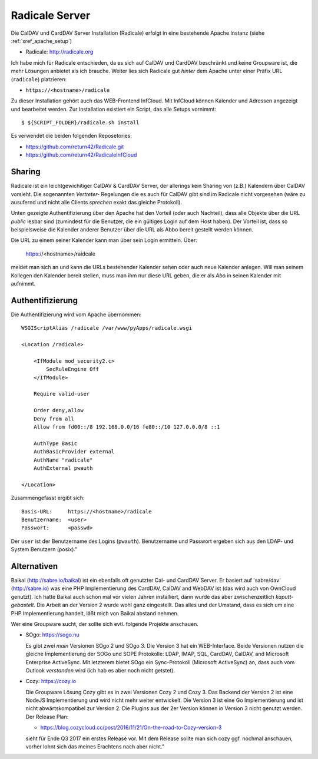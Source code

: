 .. -*- coding: utf-8; mode: rst -*-

.. _xref_radicale_Server:

Radicale Server
===============

Die CalDAV und CardDAV Server Installation (Radicale) erfolgt in eine bestehende
Apache Instanz (siehe :ref:`xref_apache_setup`)

* Radicale: http://radicale.org

Ich habe mich für Radicale entschieden, da es sich auf CalDAV und CardDAV
beschränkt und keine Groupware ist, die mehr Lösungen anbietet als ich
brauche. Weiter lies sich Radicale gut *hinter* dem Apache unter einer Präfix
URL (``radicale``) platzieren:

* ``https://<hostname>/radicale``

Zu dieser Installation gehört auch das WEB-Frontend InfCloud. Mit InfCloud
können Kalender und Adressen angezeigt und bearbeitet werden.  Zur Installation
existiert ein Script, das alle Setups vornimmt::

   $ ${SCRIPT_FOLDER}/radicale.sh install

Es verwendet die beiden folgenden Reposetories:

* https://github.com/return42/Radicale.git
* https://github.com/return42/RadicaleInfCloud

Sharing
-------

Radicale ist ein leichtgewichitiger CalDAV & CardDAV Server, der allerings kein
Sharing von (z.B.) Kalendern über CalDAV vorsieht. Die sogenannten *Vertreter-*
Regelungen die es auch für CalDAV gibt sind im Radicale nicht vorgesehen (wäre
zu ausufernd und nicht alle Clients *sprechen* exakt das gleiche Protokoll).

Unten gezeigte Authentifizierung über den Apache hat den Vorteil (oder auch
Nachteil), dass alle Objekte über die URL *public* lesbar sind (zumindest für
die Benutzer, die ein gültiges Login auf dem Host haben). Der Vorteil ist, dass
so beispielsweise die Kalender anderer Benutzer über die URL als Abbo bereit
gestellt werden können.

Die URL zu einem seiner Kalender kann man über sein Login ermitteln. Über:

  https://<hostname>/raidcale

meldet man sich an und kann die URLs bestehender Kalender sehen oder auch neue
Kalender anlegen. Will man seinem Kollegen den Kalender bereit stellen, muss man
ihm nur diese URL geben, die er als *Abo* in seinen Kalender mit aufnimmt.


Authentifizierung
-----------------

Die Authentifizierung wird vom Apache übernommen::

    WSGIScriptAlias /radicale /var/www/pyApps/radicale.wsgi

    <Location /radicale>

        <IfModule mod_security2.c>
            SecRuleEngine Off
        </IfModule>

        Require valid-user

        Order deny,allow
        Deny from all
        Allow from fd00::/8 192.168.0.0/16 fe80::/10 127.0.0.0/8 ::1

        AuthType Basic
        AuthBasicProvider external
        AuthName "radicale"
        AuthExternal pwauth

    </Location>

Zusammengefasst ergibt sich::

    Basis-URL:     https://<hostname>/radicale
    Benutzername:  <user>
    Passwort:      <passwd>

Der ``user`` ist der Benutzername des Logins (``pwauth``). Benutzername und
Passwort ergeben sich aus den LDAP- und System Benutzern (posix)."

Alternativen
------------

Baikal (http://sabre.io/baikal) ist ein ebenfalls oft genutzter Cal- und CardDAV
Server. Er basiert auf 'sabre/dav' (http://sabre.io) was eine PHP
Implementierung des CardDAV, CalDAV and WebDAV ist (das wird auch von OwnCloud
genutzt). Ich hatte Baikal auch schon mal vor vielen Jahren installiert, dann
wurde das aber zwischenzeitlich *kaputt-gebastelt*. Die Arbeit an der Version 2
wurde wohl ganz eingestellt.  Das alles und der Umstand, dass es sich um eine
PHP Implementierung handelt, läßt mich von Baikal abstand nehmen.

Wer eine Groupware sucht, der sollte sich evtl. folgende Projekte anschauen.

* SOgo: https://sogo.nu

  Es gibt zwei *main* Versionen SOgo 2 und SOgo 3. Die Version 3 hat ein
  WEB-Interface. Beide Versionen nutzen die gleiche Implementierung der SOGo und
  SOPE Protokolle: LDAP, IMAP, SQL, CardDAV, CalDAV, and Microsoft Enterprise
  ActiveSync. Mit letzterem bietet SOgo ein Sync-Protokoll (Microsoft
  ActiveSync) an, dass auch vom Outlook *verstanden* wird (ich hab es aber noch
  nicht getstet).

* Cozy: https://cozy.io

  Die Groupware Lösung Cozy gibt es in zwei Versionen Cozy 2 und Cozy 3. Das
  Backend der Version 2 ist eine NodeJS Implementierung und wird nicht mehr
  weiter entwickelt. Die Version 3 ist eine Go Implementierung und ist nicht
  abwärtskompatibel zur Version 2.  Die Plugins aus der 2er Version können in
  Version 3 nicht genutzt werden. Der Release Plan:

  * https://blog.cozycloud.cc/post/2016/11/21/On-the-road-to-Cozy-version-3

  sieht für Ende Q3 2017 ein erstes Release vor. Mit dem Release sollte man sich
  cozy ggf. nochmal anschauen, vorher lohnt sich das meines Erachtens nach
  aber nicht."
